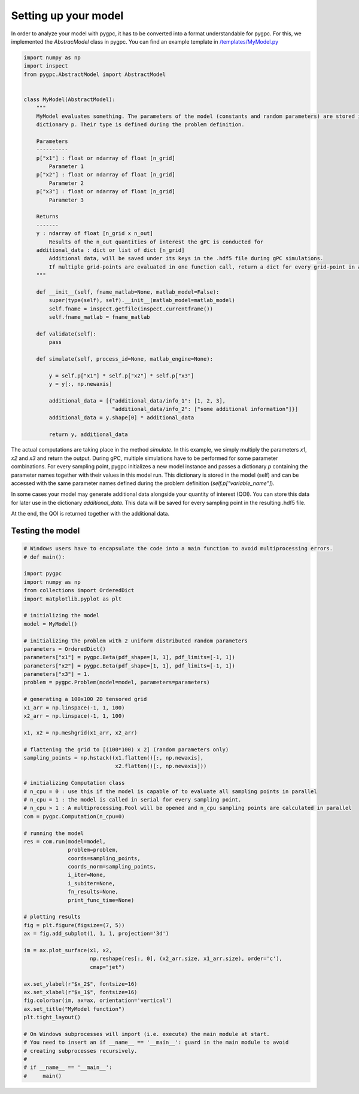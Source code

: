
.. DO NOT EDIT.
.. THIS FILE WAS AUTOMATICALLY GENERATED BY SPHINX-GALLERY.
.. TO MAKE CHANGES, EDIT THE SOURCE PYTHON FILE:
.. "auto_gpc/plot_model.py"
.. LINE NUMBERS ARE GIVEN BELOW.

.. only:: html

    .. note::
        :class: sphx-glr-download-link-note

        Click :ref:`here <sphx_glr_download_auto_gpc_plot_model.py>`
        to download the full example code

.. rst-class:: sphx-glr-example-title

.. _sphx_glr_auto_gpc_plot_model.py:


Setting up your model
=====================
In order to analyze your model with pygpc, it has to be converted into a format understandable for pygpc.
For this, we implemented the *AbstracModel* class in pygpc. You can find an example template in
`/templates/MyModel.py <../../../../templates/MyModel.py>`_

.. GENERATED FROM PYTHON SOURCE LINES 8-56

.. code-block:: default


    import numpy as np
    import inspect
    from pygpc.AbstractModel import AbstractModel


    class MyModel(AbstractModel):
        """
        MyModel evaluates something. The parameters of the model (constants and random parameters) are stored in the
        dictionary p. Their type is defined during the problem definition.

        Parameters
        ----------
        p["x1"] : float or ndarray of float [n_grid]
            Parameter 1
        p["x2"] : float or ndarray of float [n_grid]
            Parameter 2
        p["x3"] : float or ndarray of float [n_grid]
            Parameter 3

        Returns
        -------
        y : ndarray of float [n_grid x n_out]
            Results of the n_out quantities of interest the gPC is conducted for
        additional_data : dict or list of dict [n_grid]
            Additional data, will be saved under its keys in the .hdf5 file during gPC simulations.
            If multiple grid-points are evaluated in one function call, return a dict for every grid-point in a list
        """

        def __init__(self, fname_matlab=None, matlab_model=False):
            super(type(self), self).__init__(matlab_model=matlab_model)
            self.fname = inspect.getfile(inspect.currentframe())
            self.fname_matlab = fname_matlab

        def validate(self):
            pass

        def simulate(self, process_id=None, matlab_engine=None):

            y = self.p["x1"] * self.p["x2"] * self.p["x3"]
            y = y[:, np.newaxis]

            additional_data = [{"additional_data/info_1": [1, 2, 3],
                                "additional_data/info_2": ["some additional information"]}]
            additional_data = y.shape[0] * additional_data

            return y, additional_data








.. GENERATED FROM PYTHON SOURCE LINES 57-72

The actual computations are taking place in the method *simulate*. In this example, we simply multiply
the parameters *x1*, *x2* and *x3* and return the output. During gPC, multiple simulations have to be performed
for some parameter combinations. For every sampling point, pygpc initializes a new model instance and
passes a dictionary *p* containing the parameter names together with their values in this model run.
This dictionary is stored in the model (self) and can be accessed with the same parameter names
defined during the problem definition (*self.p["variable_name"]*).

In some cases your model may generate additional data alongside your quantity of interest (QOI).
You can store this data for later use in the dictionary *additional_data*. This data will be saved for every sampling
point in the resulting .hdf5 file.

At the end, the QOI is returned together with the additional data.

Testing the model
^^^^^^^^^^^^^^^^^

.. GENERATED FROM PYTHON SOURCE LINES 72-137

.. code-block:: default


    # Windows users have to encapsulate the code into a main function to avoid multiprocessing errors.
    # def main():

    import pygpc
    import numpy as np
    from collections import OrderedDict
    import matplotlib.pyplot as plt

    # initializing the model
    model = MyModel()

    # initializing the problem with 2 uniform distributed random parameters
    parameters = OrderedDict()
    parameters["x1"] = pygpc.Beta(pdf_shape=[1, 1], pdf_limits=[-1, 1])
    parameters["x2"] = pygpc.Beta(pdf_shape=[1, 1], pdf_limits=[-1, 1])
    parameters["x3"] = 1.
    problem = pygpc.Problem(model=model, parameters=parameters)

    # generating a 100x100 2D tensored grid
    x1_arr = np.linspace(-1, 1, 100)
    x2_arr = np.linspace(-1, 1, 100)

    x1, x2 = np.meshgrid(x1_arr, x2_arr)

    # flattening the grid to [(100*100) x 2] (random parameters only)
    sampling_points = np.hstack((x1.flatten()[:, np.newaxis],
                                 x2.flatten()[:, np.newaxis]))

    # initializing Computation class
    # n_cpu = 0 : use this if the model is capable of to evaluate all sampling points in parallel
    # n_cpu = 1 : the model is called in serial for every sampling point.
    # n_cpu > 1 : A multiprocessing.Pool will be opened and n_cpu sampling points are calculated in parallel
    com = pygpc.Computation(n_cpu=0)

    # running the model
    res = com.run(model=model,
                  problem=problem,
                  coords=sampling_points,
                  coords_norm=sampling_points,
                  i_iter=None,
                  i_subiter=None,
                  fn_results=None,
                  print_func_time=None)

    # plotting results
    fig = plt.figure(figsize=(7, 5))
    ax = fig.add_subplot(1, 1, 1, projection='3d')

    im = ax.plot_surface(x1, x2,
                         np.reshape(res[:, 0], (x2_arr.size, x1_arr.size), order='c'),
                         cmap="jet")

    ax.set_ylabel(r"$x_2$", fontsize=16)
    ax.set_xlabel(r"$x_1$", fontsize=16)
    fig.colorbar(im, ax=ax, orientation='vertical')
    ax.set_title("MyModel function")
    plt.tight_layout()

    # On Windows subprocesses will import (i.e. execute) the main module at start.
    # You need to insert an if __name__ == '__main__': guard in the main module to avoid
    # creating subprocesses recursively.
    #
    # if __name__ == '__main__':
    #     main()



.. image-sg:: /auto_gpc/images/sphx_glr_plot_model_001.png
   :alt: MyModel function
   :srcset: /auto_gpc/images/sphx_glr_plot_model_001.png
   :class: sphx-glr-single-img






.. rst-class:: sphx-glr-timing

   **Total running time of the script:** ( 0 minutes  0.373 seconds)


.. _sphx_glr_download_auto_gpc_plot_model.py:


.. only :: html

 .. container:: sphx-glr-footer
    :class: sphx-glr-footer-example



  .. container:: sphx-glr-download sphx-glr-download-python

     :download:`Download Python source code: plot_model.py <plot_model.py>`



  .. container:: sphx-glr-download sphx-glr-download-jupyter

     :download:`Download Jupyter notebook: plot_model.ipynb <plot_model.ipynb>`


.. only:: html

 .. rst-class:: sphx-glr-signature

    `Gallery generated by Sphinx-Gallery <https://sphinx-gallery.github.io>`_
